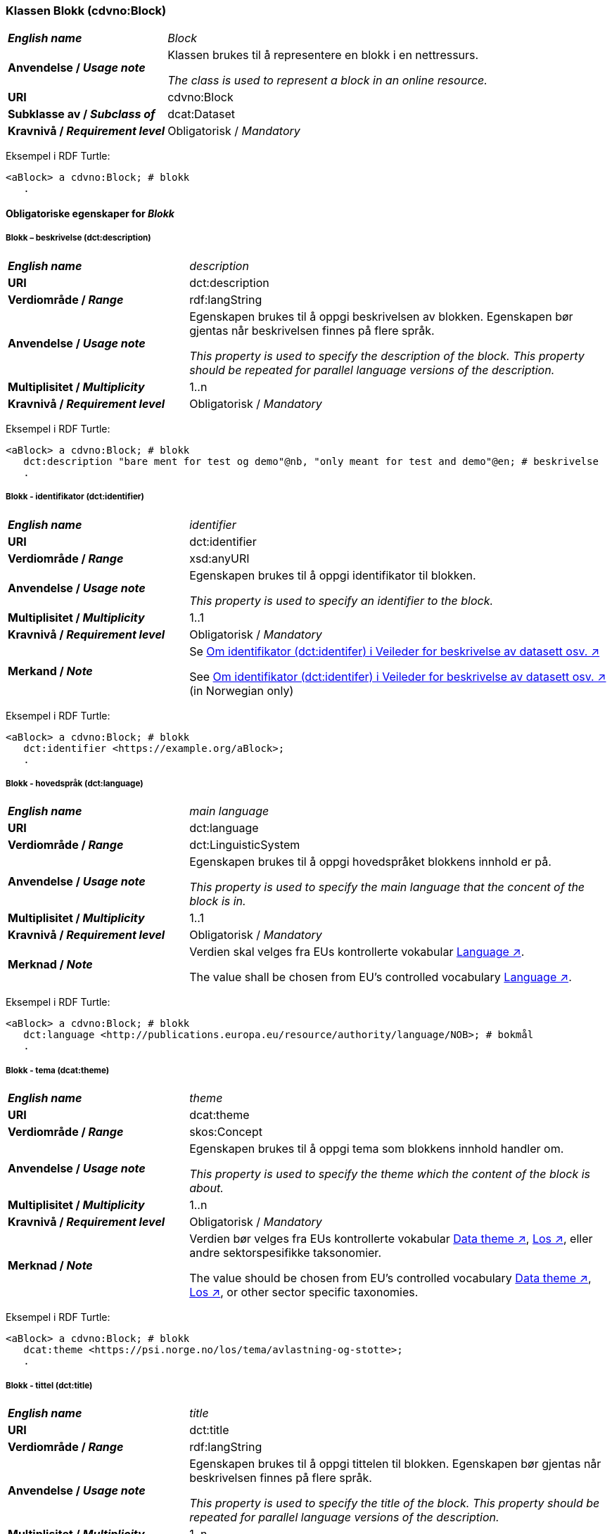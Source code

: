 === Klassen Blokk (cdvno:Block) [[Block]]

[cols="30s,70d"]
|===
| _English name_ | _Block_
| Anvendelse / _Usage note_ | Klassen brukes til å representere en blokk i en nettressurs.

_The class is used to represent a block in an online resource._
| URI | cdvno:Block
| Subklasse av / _Subclass of_ | dcat:Dataset
| Kravnivå / _Requirement level_ | Obligatorisk / _Mandatory_
|===

Eksempel i RDF Turtle:
-----
<aBlock> a cdvno:Block; # blokk
   .
-----

==== Obligatoriske egenskaper for _Blokk_ [[Blokk-obligatoriske-egenskaper]]

===== Blokk – beskrivelse (dct:description) [[Blokk-beskrivelse]]

[cols="30s,70d"]
|===
| _English name_ | _description_
| URI | dct:description
| Verdiområde / _Range_ | rdf:langString
| Anvendelse / _Usage note_ | Egenskapen brukes til å oppgi beskrivelsen av blokken. Egenskapen bør gjentas når beskrivelsen finnes på flere språk. 

_This property is used to specify the description of the block. This property should be repeated for parallel language versions of the description._
| Multiplisitet / _Multiplicity_ | 1..n
| Kravnivå / _Requirement level_ | Obligatorisk / _Mandatory_
|===

Eksempel i RDF Turtle:
-----
<aBlock> a cdvno:Block; # blokk
   dct:description "bare ment for test og demo"@nb, "only meant for test and demo"@en; # beskrivelse
   .
-----

===== Blokk - identifikator (dct:identifier) [[Blokk-identifikator]]  

[cols="30s,70d"]
|===
| _English name_ | _identifier_
| URI | dct:identifier
| Verdiområde / _Range_ | xsd:anyURI
| Anvendelse / _Usage note_ | Egenskapen brukes til å oppgi identifikator til blokken.

_This property is used to specify an identifier to the block._
| Multiplisitet / _Multiplicity_ | 1..1
| Kravnivå / _Requirement level_ | Obligatorisk / _Mandatory_
| Merkand / _Note_ | Se https://data.norge.no/guide/veileder-beskrivelse-av-datasett#om-identifikator[Om identifikator (dct:identifer) i Veileder for beskrivelse av datasett osv. ↗, window="_blank", role="ext-link"]

See https://data.norge.no/guide/veileder-beskrivelse-av-datasett#om-identifikator[Om identifikator (dct:identifer) i Veileder for beskrivelse av datasett osv. ↗, window="_blank", role="ext-link"] (in Norwegian only)
|===

Eksempel i RDF Turtle:
-----
<aBlock> a cdvno:Block; # blokk
   dct:identifier <https://example.org/aBlock>; 
   .
-----

===== Blokk - hovedspråk (dct:language) [[Blokk-hovedspråk]]  

[cols="30s,70d"]
|===
| _English name_ | _main language_
| URI | dct:language
| Verdiområde / _Range_ | dct:LinguisticSystem 
| Anvendelse / _Usage note_ | Egenskapen brukes til å oppgi hovedspråket blokkens innhold er på.

_This property is used to specify the main language that the concent of the block is in._
| Multiplisitet / _Multiplicity_ | 1..1
| Kravnivå / _Requirement level_ | Obligatorisk / _Mandatory_
| Merknad / _Note_ | Verdien skal velges fra EUs kontrollerte vokabular https://op.europa.eu/en/web/eu-vocabularies/concept-scheme/-/resource?uri=http://publications.europa.eu/resource/authority/language[Language ↗, window="_blank", role="ext-link"].

The value shall be chosen from EU's controlled vocabulary https://op.europa.eu/en/web/eu-vocabularies/concept-scheme/-/resource?uri=http://publications.europa.eu/resource/authority/language[Language ↗, window="_blank", role="ext-link"].
|===

Eksempel i RDF Turtle:
-----
<aBlock> a cdvno:Block; # blokk
   dct:language <http://publications.europa.eu/resource/authority/language/NOB>; # bokmål
   .
-----

===== Blokk - tema (dcat:theme) [[Blokk-tema]] 

[cols="30s,70d"]
|===
| _English name_ | _theme_
| URI | dcat:theme
| Verdiområde / _Range_ | skos:Concept
| Anvendelse / _Usage note_ | Egenskapen brukes til å oppgi tema som blokkens innhold handler om. 

_This property is used to specify the theme which the content of the block is about._ 
| Multiplisitet / _Multiplicity_ | 1..n
| Kravnivå / _Requirement level_ | Obligatorisk / _Mandatory_
| Merknad / _Note_ | Verdien bør velges fra EUs kontrollerte vokabular https://op.europa.eu/en/web/eu-vocabularies/concept-scheme/-/resource?uri=http://publications.europa.eu/resource/authority/data-theme[Data theme ↗, window="_blank", role="ext-link"], https://psi.norge.no/los/struktur.html[Los ↗, window="_blank", role="ext-link"], eller andre sektorspesifikke taksonomier. 

The value should be chosen from EU's controlled vocabulary https://op.europa.eu/en/web/eu-vocabularies/concept-scheme/-/resource?uri=http://publications.europa.eu/resource/authority/data-theme[Data theme ↗, window="_blank", role="ext-link"], https://psi.norge.no/los/struktur.html[Los ↗, window="_blank", role="ext-link"], or other sector specific taxonomies. 
|===

Eksempel i RDF Turtle:
-----
<aBlock> a cdvno:Block; # blokk
   dcat:theme <https://psi.norge.no/los/tema/avlastning-og-stotte>; 
   .
-----

===== Blokk - tittel (dct:title) [[Blokk-tittel]]  

[cols="30s,70d"]
|===
| _English name_ | _title_
| URI | dct:title
| Verdiområde / _Range_ | rdf:langString
| Anvendelse / _Usage note_ | Egenskapen brukes til å oppgi tittelen til blokken. Egenskapen bør gjentas når beskrivelsen finnes på flere språk. 

_This property is used to specify the title of the block. This property should be repeated for parallel language versions of the description._
| Multiplisitet / _Multiplicity_ |  1..n
| Kravnivå / _Requirement level_ | Obligatorisk / _Mandatory_
|===

Eksempel i RDF Turtle:
-----
<aBlock> a cdvno:Block; # blokk
   dct:title "testblokk"@nb, "test block"@en; # tittel
   .
-----

==== Anbefalte egenskaper for _Blokk_ [[Blokk-anbefalte-egenskaper]]

===== Blokk - tilgangsnivå (dct:accessRights) [[Blokk-tilgangsnivå]]

[cols="30s,70d"]
|===
| _English name_ | _access rights_
| URI | dct:accessRights
| Verdiområde / _Range_ | dct:RightsStatement
| Anvendelse / _Usage note_ | Egenskapen brukes til å angi i hvilken grad blokkens innhold er tilgjengelig for allmennheten. 

_This property is used to specify to which degree the content of the block is public available._ 
| Multiplisitet / _Multiplicity_ | 0..1
| Kravnivå / _Requirement level_ | Anbefalt / _Recommended_
| Merknad / _Note_ | Verdien skal velges fra EUs kontrollerte vokabular https://op.europa.eu/en/web/eu-vocabularies/concept-scheme/-/resource?uri=http://publications.europa.eu/resource/authority/access-right[Access right ↗, window="_blank", role="ext-link"].

The value shall be chosen from EUs controlled vocabulary https://op.europa.eu/en/web/eu-vocabularies/concept-scheme/-/resource?uri=http://publications.europa.eu/resource/authority/access-right[Access right ↗, window="_blank", role="ext-link"].
|===

Eksempel i RDF Turtle:
-----
<aBlock> a cdvno:Block; # blokk
   dct:accessRights <http://publications.europa.eu/resource/authority/access-right/PUBLIC>; # allmenn tilgang
   .
-----

===== Blokk - geografisk dekning (dct:spatial) [[Blokk-geografisk-dekning]] 

[cols="30s,70d"]
|===
| _English name_ | _spatial coverage_
| URI | dct:spatial
| Verdiområde / _Range_ | dct:Location
| Anvendelse / _Usage note_ | Egenskapen brukes til å oppgi geografisk eller administrativ dekning som blokkens innhold er ment for.

_This property is used to specify spatial or administrative coverage that the content of the block is meant for._
| Multiplisitet / _Multiplicity_ | 0..n
| Kravnivå / _Requirement level_ | Anbefalt / _Recommended_
| Merknad / _Note_ | 
|===

Eksempel i RDF Turtle:
-----
<aBlock> a cdvno:Block; # blokk
   dct:spatial <http://publications.europa.eu/resource/authority/country/NOR>; # Norge
   .
-----



==== Valgfrie egenskaper for _Blokk_ [[Blokk-valgfrie-egenskaper]]

===== Blokk - osv. osv. osv.  

[cols="30s,70d"]
|===
| _English name_ | 
| URI | 
| Verdiområde / _Range_ | 
| Anvendelse / _Usage note_ | 
| Multiplisitet / _Multiplicity_ | 
| Kravnivå / _Requirement level_ | 
|===

Eksempel i RDF Turtle:
-----
<aBlock> a cdvno:Block; # blokk
   .
-----

